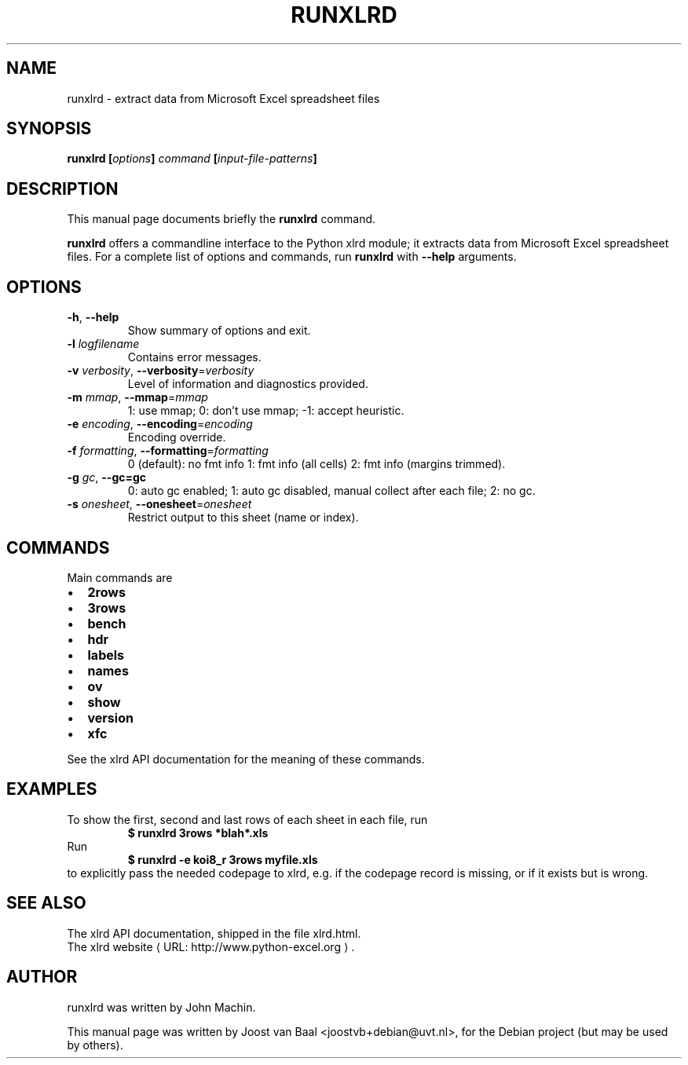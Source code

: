 .\"                                      Hey, EMACS: -*- nroff -*-
.\"
.\" $Id: runxlrd.1 13212 2007-05-24 05:27:04Z joostvb $
.\" $URL: https://infix.uvt.nl/its-id/trunk/sources/python-xlrd/debian/runxlrd.1 $
.\"
.\" Copyright (C) 2007 Joost van Baal
.\" You can redistribute this file and/or modify it under
.\" the terms of the BSD license.
.\"
.\"
.\" Some roff macros, for reference:
.\" .nh        disable hyphenation
.\" .hy        enable hyphenation
.\" .ad l      left justify
.\" .ad b      justify to both left and right margins
.\" .nf        disable filling
.\" .fi        enable filling
.\" .br        insert line break
.\" .sp <n>    insert n+1 empty lines
.\" for manpage-specific macros, see man(7)
.\"
.\" URL - macro for URLs
.\" The ﬁrst argument is the URL, the second is the text to be
.\" hyperlinked, and the third (optional) argument is any text that
.\" needs to immediately trail the hyperlink without intervening
.\" whitespace.
.\"
.de URL
\\$2 \(laURL: \\$1 \(ra\\$3
..
.if \n[.g] .mso www.tmac
.\" First parameter, NAME, should be all caps
.\" Second parameter, SECTION, should be 1-8, maybe w/ subsection
.\" other parameters are allowed: see man(7), man(1)
.TH RUNXLRD 1 2007-05-24 "xlrd 0.9.2"
.\" Please adjust this date whenever revising the manpage.
.\"
.SH NAME
runxlrd \- extract data from Microsoft Excel spreadsheet files
.SH SYNOPSIS
.BI "runxlrd [" options ] " command " [ input\-file\-patterns ]
.\" .RI [ options ] " files" ...
.SH DESCRIPTION
This manual page documents briefly the
.B runxlrd
command.
.PP
.\" TeX users may be more comfortable with the \fB<whatever>\fP and
.\" \fI<whatever>\fP escape sequences to invode bold face and italics, 
.\" respectively.
\fBrunxlrd\fP offers a commandline interface to the Python xlrd
module; it extracts data from Microsoft Excel spreadsheet files. For a
complete list of options and commands, run
.B runxlrd
with
.B --help
arguments.
.SH OPTIONS
.TP
\fB\-h\fP, \fB\-\-help\fP
Show summary of options and exit.
.\".TP
.\".B \-h, \-\-help
.\" Show summary of options and exit.
.\"
.\" .TP
.\" .B \-v, \-\-version
.\" Show version of program.
.TP
.BI "-l " logfilename
Contains error messages.
.TP
\fB\-v\fP \fIverbosity\fP, \fB\-\-verbosity\fP=\fIverbosity\fP
Level of information and diagnostics provided.
.TP
\fB\-m\fP \fImmap\fP, \fB\-\-mmap\fP=\fImmap\fP
1: use mmap; 0: don't use mmap; \-1: accept heuristic.
.TP
\fB\-e\fP \fIencoding\fP, \fB\-\-encoding\fP=\fIencoding\fP
Encoding override.
.TP
\fB\-f\fP \fIformatting\fP, \fB\-\-formatting\fP=\fIformatting\fP
0 (default): no fmt info 1: fmt info (all cells) 2: fmt info (margins trimmed).
.TP
\fB\-g\fP \fIgc\fP, \fB\-\-gc=gc\fP
0: auto gc enabled; 1: auto gc disabled, manual collect after each file; 2: no gc.
.TP
\fB\-s\fP \fIonesheet\fP, \fB\-\-onesheet\fP=\fIonesheet\fP
Restrict output to this sheet (name or index).
.SH COMMANDS
Main commands are
.IP \(bu 2
.B 2rows
.IP \(bu 2
.B 3rows
.IP \(bu 2
.B bench
.IP \(bu 2
.B hdr
.IP \(bu 2
.B labels
.IP \(bu 2
.B names
.IP \(bu 2
.B ov
.IP \(bu 2
.B show
.IP \(bu 2
.B version
.IP \(bu 2
.B xfc
.LP
See the xlrd API documentation for the meaning of these commands.
.SH EXAMPLES
To show the first, second and last rows of each sheet in each file, run
.RS
.B $ runxlrd 3rows *blah*.xls
.RE
.br
Run
.RS
.B $ runxlrd -e koi8_r 3rows myfile.xls
.RE
to explicitly pass the needed codepage to xlrd, e.g. if the codepage record
is missing, or if it exists but is wrong.
.SH SEE ALSO
The xlrd API documentation, shipped in the file xlrd.html.
.br
The
.URL "http://www.python-excel.org" "xlrd website" "."
.SH AUTHOR
runxlrd was written by John Machin.
.PP
This manual page was written by Joost van Baal <joostvb+debian@uvt.nl>,
for the Debian project (but may be used by others).
